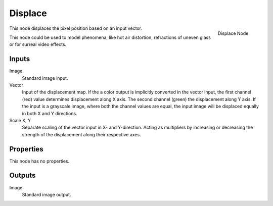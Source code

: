
********
Displace
********

.. figure:: /images/compositing_nodes_displace.png
   :align: right
   :width: 150px

   Displace Node.

This node displaces the pixel position based on an input vector.

This node could be used to model phenomena, like hot air distortion,
refractions of uneven glass or for surreal video effects.

Inputs
======

Image
   Standard image input.
Vector
   Input of the displacement map.
   If the a color output is implicitly converted in the vector input,
   the first channel (red) value determines displacement along X axis.
   The second channel (green) the displacement along Y axis.
   If the input is a grayscale image, where both the channel values are equal,
   the input image will be displaced equally in both X and Y directions.
Scale X, Y
   Separate scaling of the vector input in X- and Y-direction.
   Acting as multipliers by increasing or decreasing the strength of the
   displacement along their respective axes.


Properties
==========

This node has no properties.

Outputs
=======

Image
   Standard image output.

